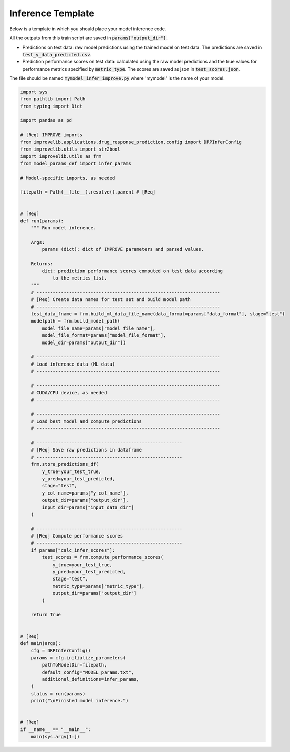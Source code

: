 Inference Template
======================

Below is a template in which you should place your model inference code.

All the outputs from this train script are saved in :code:`params["output_dir"]`.

- Predictions on test data: raw model predictions using the trained model on test data. The predictions are saved in :code:`test_y_data_predicted.csv`.

- Prediction performance scores on test data: calculated using the raw model predictions and the true values for performance metrics specified by :code:`metric_type`. The scores are saved as json in :code:`test_scores.json`.

The file should be named :code:`mymodel_infer_improve.py` where 'mymodel' is the name of your model.

.. code-block:: python

    import sys
    from pathlib import Path
    from typing import Dict

    import pandas as pd

    # [Req] IMPROVE imports
    from improvelib.applications.drug_response_prediction.config import DRPInferConfig
    from improvelib.utils import str2bool
    import improvelib.utils as frm
    from model_params_def import infer_params

    # Model-specific imports, as needed

    filepath = Path(__file__).resolve().parent # [Req]


    # [Req]
    def run(params):
        """ Run model inference.

        Args:
            params (dict): dict of IMPROVE parameters and parsed values.

        Returns:
            dict: prediction performance scores computed on test data according
                to the metrics_list.
        """
        # --------------------------------------------------------------------
        # [Req] Create data names for test set and build model path
        # --------------------------------------------------------------------
        test_data_fname = frm.build_ml_data_file_name(data_format=params["data_format"], stage="test")
        modelpath = frm.build_model_path(
            model_file_name=params["model_file_name"], 
            model_file_format=params["model_file_format"], 
            model_dir=params["output_dir"])

        # --------------------------------------------------------------------
        # Load inference data (ML data)
        # --------------------------------------------------------------------

        # --------------------------------------------------------------------
        # CUDA/CPU device, as needed
        # --------------------------------------------------------------------

        # --------------------------------------------------------------------
        # Load best model and compute predictions
        # --------------------------------------------------------------------

        # ------------------------------------------------------
        # [Req] Save raw predictions in dataframe
        # ------------------------------------------------------
        frm.store_predictions_df(
            y_true=your_test_true, 
            y_pred=your_test_predicted, 
            stage="test",
            y_col_name=params["y_col_name"],
            output_dir=params["output_dir"],
            input_dir=params["input_data_dir"]
        )

        # ------------------------------------------------------
        # [Req] Compute performance scores
        # ------------------------------------------------------
        if params["calc_infer_scores"]:
            test_scores = frm.compute_performance_scores(
                y_true=your_test_true, 
                y_pred=your_test_predicted, 
                stage="test",
                metric_type=params["metric_type"],
                output_dir=params["output_dir"]
            )

        return True


    # [Req]
    def main(args):
        cfg = DRPInferConfig()
        params = cfg.initialize_parameters(
            pathToModelDir=filepath,
            default_config="MODEL_params.txt",
            additional_definitions=infer_params,
        )
        status = run(params)
        print("\nFinished model inference.")


    # [Req]
    if __name__ == "__main__":
        main(sys.argv[1:])
